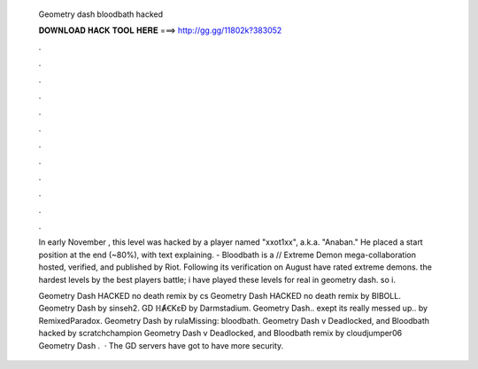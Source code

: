   Geometry dash bloodbath hacked
  
  
  
  𝐃𝐎𝐖𝐍𝐋𝐎𝐀𝐃 𝐇𝐀𝐂𝐊 𝐓𝐎𝐎𝐋 𝐇𝐄𝐑𝐄 ===> http://gg.gg/11802k?383052
  
  
  
  .
  
  
  
  .
  
  
  
  .
  
  
  
  .
  
  
  
  .
  
  
  
  .
  
  
  
  .
  
  
  
  .
  
  
  
  .
  
  
  
  .
  
  
  
  .
  
  
  
  .
  
  In early November , this level was hacked by a player named "xxot1xx", a.k.a. "Anaban." He placed a start position at the end (~80%), with text explaining. - Bloodbath is a // Extreme Demon mega-collaboration hosted, verified, and published by Riot. Following its verification on August  have rated extreme demons. the hardest levels by the best players battle; i have played these levels for real in geometry dash. so i.
  
  Geometry Dash HACKED no death remix by cs Geometry Dash HACKED no death remix by BIBOLL. Geometry Dash by sinseh2. GD ℍȺꞒKɛƉ by Darmstadium. Geometry Dash.. exept its really messed up.. by RemixedParadox. Geometry Dash by rulaMissing: bloodbath. Geometry Dash v Deadlocked, and Bloodbath hacked by scratchchampion Geometry Dash v Deadlocked, and Bloodbath remix by cloudjumper06 Geometry Dash .  · The GD servers have got to have more security.
